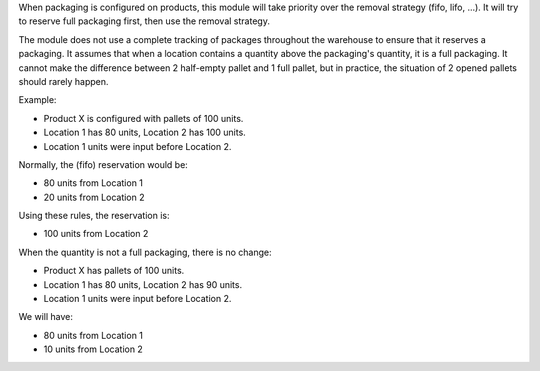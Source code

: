 When packaging is configured on products, this module will take priority over
the removal strategy (fifo, lifo, ...). It will try to reserve full packaging
first, then use the removal strategy.

The module does not use a complete tracking of packages throughout the warehouse
to ensure that it reserves a packaging. It assumes that when a location contains
a quantity above the packaging's quantity, it is a full packaging. It cannot
make the difference between 2 half-empty pallet and 1 full pallet, but in
practice, the situation of 2 opened pallets should rarely happen.

Example:

* Product X is configured with pallets of 100 units.
* Location 1 has 80 units, Location 2 has 100 units.
* Location 1 units were input before Location 2.

Normally, the (fifo) reservation would be:

* 80 units from Location 1
* 20 units from Location 2

Using these rules, the reservation is:

* 100 units from Location 2

When the quantity is not a full packaging, there is no change:

* Product X has pallets of 100 units.
* Location 1 has 80 units, Location 2 has 90 units.
* Location 1 units were input before Location 2.

We will have:

* 80 units from Location 1
* 10 units from Location 2
